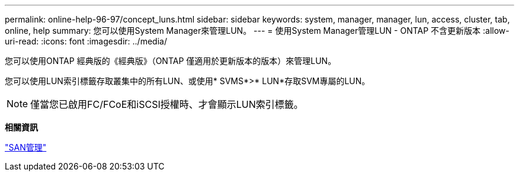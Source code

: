 ---
permalink: online-help-96-97/concept_luns.html 
sidebar: sidebar 
keywords: system, manager, manager, lun, access, cluster, tab, online, help 
summary: 您可以使用System Manager來管理LUN。 
---
= 使用System Manager管理LUN - ONTAP 不含更新版本
:allow-uri-read: 
:icons: font
:imagesdir: ../media/


[role="lead"]
您可以使用ONTAP 經典版的《經典版》（ONTAP 僅適用於更新版本的版本）來管理LUN。

您可以使用LUN索引標籤存取叢集中的所有LUN、或使用* SVMS*>* LUN*存取SVM專屬的LUN。

[NOTE]
====
僅當您已啟用FC/FCoE和iSCSI授權時、才會顯示LUN索引標籤。

====
*相關資訊*

https://docs.netapp.com/us-en/ontap/san-admin/index.html["SAN管理"^]
